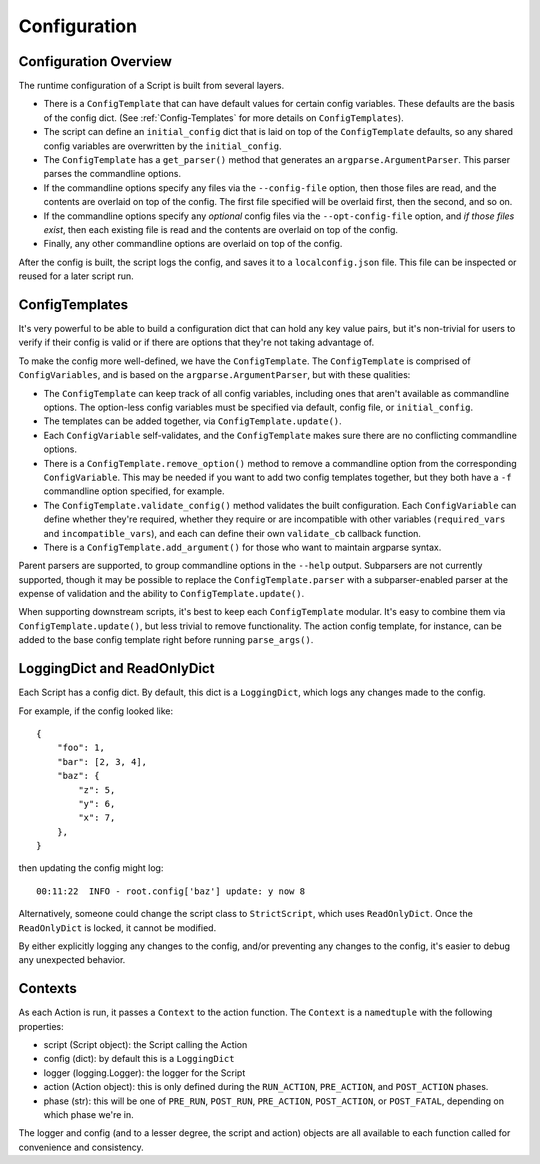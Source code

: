 Configuration
=============

######################
Configuration Overview
######################

The runtime configuration of a Script is built from several layers.

* There is a ``ConfigTemplate`` that can have default values for certain config variables.  These defaults are the basis of the config dict.  (See :ref:`Config-Templates` for more details on ``ConfigTemplates``).

* The script can define an ``initial_config`` dict that is laid on top of the ``ConfigTemplate`` defaults, so any shared config variables are overwritten by the ``initial_config``.

* The ``ConfigTemplate`` has a ``get_parser()`` method that generates an ``argparse.ArgumentParser``.  This parser parses the commandline options.

* If the commandline options specify any files via the ``--config-file`` option, then those files are read, and the contents are overlaid on top of the config.  The first file specified will be overlaid first, then the second, and so on.

* If the commandline options specify any `optional` config files via the ``--opt-config-file`` option, and `if those files exist`, then each existing file is read and the contents are overlaid on top of the config.

* Finally, any other commandline options are overlaid on top of the config.

After the config is built, the script logs the config, and saves it to a ``localconfig.json`` file.  This file can be inspected or reused for a later script run.


.. _Config-Templates:

###############
ConfigTemplates
###############

It's very powerful to be able to build a configuration dict that can hold any key value pairs, but it's non-trivial for users to verify if their config is valid or if there are options that they're not taking advantage of.

To make the config more well-defined, we have the ``ConfigTemplate``.  The ``ConfigTemplate`` is comprised of ``ConfigVariables``, and is based on the ``argparse.ArgumentParser``, but with these qualities:

* The ``ConfigTemplate`` can keep track of all config variables, including ones that aren't available as commandline options.  The option-less config variables must be specified via default, config file, or ``initial_config``.

* The templates can be added together, via ``ConfigTemplate.update()``.

* Each ``ConfigVariable`` self-validates, and the ``ConfigTemplate`` makes sure there are no conflicting commandline options.

* There is a ``ConfigTemplate.remove_option()`` method to remove a commandline option from the corresponding ``ConfigVariable``.  This may be needed if you want to add two config templates together, but they both have a ``-f`` commandline option specified, for example.

* The ``ConfigTemplate.validate_config()`` method validates the built configuration.  Each ``ConfigVariable`` can define whether they're required, whether they require or are incompatible with other variables (``required_vars`` and ``incompatible_vars``), and each can define their own ``validate_cb`` callback function.

* There is a ``ConfigTemplate.add_argument()`` for those who want to maintain argparse syntax.

Parent parsers are supported, to group commandline options in the ``--help`` output.  Subparsers are not currently supported, though it may be possible to replace the ``ConfigTemplate.parser`` with a subparser-enabled parser at the expense of validation and the ability to ``ConfigTemplate.update()``.

When supporting downstream scripts, it's best to keep each ``ConfigTemplate`` modular.  It's easy to combine them via ``ConfigTemplate.update()``, but less trivial to remove functionality.  The action config template, for instance, can be added to the base config template right before running ``parse_args()``.


############################
LoggingDict and ReadOnlyDict
############################

Each Script has a config dict.  By default, this dict is a ``LoggingDict``, which logs any changes made to the config.

For example, if the config looked like::

    {
        "foo": 1,
        "bar": [2, 3, 4],
        "baz": {
            "z": 5,
            "y": 6,
            "x": 7,
        },
    }

then updating the config might log::

    00:11:22  INFO - root.config['baz'] update: y now 8

Alternatively, someone could change the script class to ``StrictScript``, which uses ``ReadOnlyDict``.  Once the ``ReadOnlyDict`` is locked, it cannot be modified.

By either explicitly logging any changes to the config, and/or preventing any changes to the config, it's easier to debug any unexpected behavior.


.. _Contexts:

########
Contexts
########

As each Action is run, it passes a ``Context`` to the action function.  The ``Context`` is a ``namedtuple`` with the following properties:

* script (Script object): the Script calling the Action
* config (dict): by default this is a ``LoggingDict``
* logger (logging.Logger): the logger for the Script
* action (Action object): this is only defined during the ``RUN_ACTION``, ``PRE_ACTION``, and ``POST_ACTION`` phases.
* phase (str): this will be one of ``PRE_RUN``, ``POST_RUN``, ``PRE_ACTION``, ``POST_ACTION``, or ``POST_FATAL``, depending on which phase we're in.

The logger and config (and to a lesser degree, the script and action) objects are all available to each function called for convenience and consistency.
